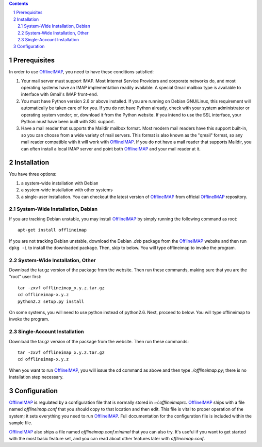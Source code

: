 .. -*- coding: utf-8 -*-

.. _OfflineIMAP: https://github.com/nicolas33/offlineimap

.. contents::
.. sectnum::

=============
Prerequisites
=============

In order to use `OfflineIMAP`_, you need to have these conditions satisfied:

1. Your mail server must support IMAP.  Most Internet Service Providers and
   corporate networks do, and most operating systems have an IMAP implementation
   readily available.  A special Gmail mailbox type is available to interface with
   Gmail's IMAP front-end.

2. You must have Python version 2.6 or above installed.  If you are running on
   Debian GNU/Linux, this requirement will automatically be taken care of for you.
   If you do not have Python already, check with your system administrator or
   operating system vendor; or, download it from the Python website.  If you intend
   to use the SSL interface, your Python must have been built with SSL support.

3. Have a mail reader that supports the Maildir mailbox format.  Most modern
   mail readers have this support built-in, so you can choose from a wide variety
   of mail servers.  This format is also known as the "qmail" format, so any mail
   reader compatible with it will work with `OfflineIMAP`_.  If you do not have a
   mail reader that supports Maildir, you can often install a local IMAP server and
   point both `OfflineIMAP`_ and your mail reader at it.


============
Installation
============

You have three options:

1. a system-wide installation with Debian
2. a system-wide installation with other systems
3. a single-user installation.  You can checkout the latest version of
   `OfflineIMAP`_ from official `OfflineIMAP`_ repository.


System-Wide Installation, Debian
================================

If you are tracking Debian unstable, you may install `OfflineIMAP`_ by simply
running the following command as root::

	  apt-get install offlineimap

If you are not tracking Debian unstable, download the Debian `.deb` package from
the `OfflineIMAP`_ website and then run ``dpkg -i`` to install the downloaded
package.  Then, skip to  below.  You will type offlineimap to invoke the
program.

System-Wide Installation, Other
===============================

Download the tar.gz version of the package from the website.  Then run these
commands, making sure that you are the "root" user first::

  tar -zxvf offlineimap_x.y.z.tar.gz
  cd offlineimap-x.y.z
  python2.2 setup.py install

On some systems, you will need to use python instead of python2.6.  Next,
proceed to  below.  You will type offlineimap to invoke the program.

Single-Account Installation
===========================

Download the tar.gz version of the package from the website.  Then run these
commands::

  tar -zxvf offlineimap_x.y.z.tar.gz
  cd offlineimap-x.y.z

When you want to run `OfflineIMAP`_, you will issue the cd command as above and
then type `./offlineimap.py`; there is no installation step necessary.

=============
Configuration
=============

`OfflineIMAP`_ is regulated by a configuration file that is normally stored in
`~/.offlineimaprc`.  `OfflineIMAP`_ ships with a file named `offlineimap.conf`
that you should copy to that location and then edit.  This file is vital to
proper operation of the system; it sets everything you need to run
`OfflineIMAP`_.  Full documentation for the configuration file is included
within the sample file.


`OfflineIMAP`_ also ships a file named `offlineimap.conf.minimal` that you can
also try.  It's useful if you want to get started with the most basic feature
set, and you can read about other features later with `offlineimap.conf`.
